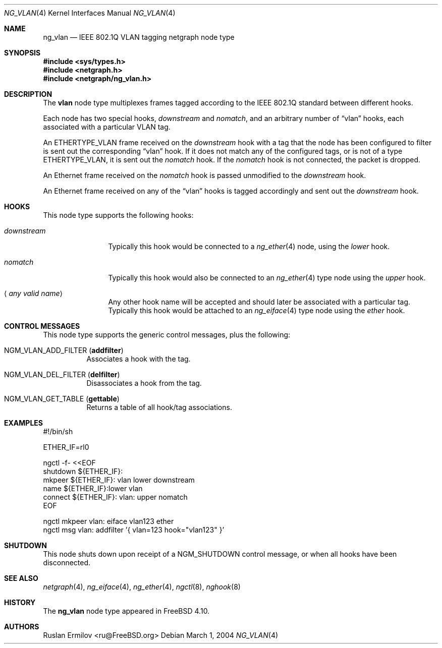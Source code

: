 .\" Copyright (c) 2003 Ruslan Ermilov
.\" All rights reserved.
.\"
.\" Redistribution and use in source and binary forms, with or without
.\" modification, are permitted provided that the following conditions
.\" are met:
.\" 1. Redistributions of source code must retain the above copyright
.\"    notice, this list of conditions and the following disclaimer.
.\" 2. Redistributions in binary form must reproduce the above copyright
.\"    notice, this list of conditions and the following disclaimer in the
.\"    documentation and/or other materials provided with the distribution.
.\"
.\" THIS SOFTWARE IS PROVIDED BY THE AUTHOR AND CONTRIBUTORS ``AS IS'' AND
.\" ANY EXPRESS OR IMPLIED WARRANTIES, INCLUDING, BUT NOT LIMITED TO, THE
.\" IMPLIED WARRANTIES OF MERCHANTABILITY AND FITNESS FOR A PARTICULAR PURPOSE
.\" ARE DISCLAIMED.  IN NO EVENT SHALL THE AUTHOR OR CONTRIBUTORS BE LIABLE
.\" FOR ANY DIRECT, INDIRECT, INCIDENTAL, SPECIAL, EXEMPLARY, OR CONSEQUENTIAL
.\" DAMAGES (INCLUDING, BUT NOT LIMITED TO, PROCUREMENT OF SUBSTITUTE GOODS
.\" OR SERVICES; LOSS OF USE, DATA, OR PROFITS; OR BUSINESS INTERRUPTION)
.\" HOWEVER CAUSED AND ON ANY THEORY OF LIABILITY, WHETHER IN CONTRACT, STRICT
.\" LIABILITY, OR TORT (INCLUDING NEGLIGENCE OR OTHERWISE) ARISING IN ANY WAY
.\" OUT OF THE USE OF THIS SOFTWARE, EVEN IF ADVISED OF THE POSSIBILITY OF
.\" SUCH DAMAGE.
.\"
.\" $FreeBSD: releng/9.3/share/man/man4/ng_vlan.4 141350 2005-02-05 11:31:31Z ru $
.\"
.Dd March 1, 2004
.Dt NG_VLAN 4
.Os
.Sh NAME
.Nm ng_vlan
.Nd IEEE 802.1Q VLAN tagging netgraph node type
.Sh SYNOPSIS
.In sys/types.h
.In netgraph.h
.In netgraph/ng_vlan.h
.Sh DESCRIPTION
The
.Nm vlan
node type multiplexes frames tagged according to
the IEEE 802.1Q standard between different hooks.
.Pp
Each node has two special hooks,
.Va downstream
and
.Va nomatch ,
and an arbitrary number of
.Dq vlan
hooks, each associated with a particular VLAN tag.
.Pp
An
.Dv ETHERTYPE_VLAN
frame received on the
.Va downstream
hook with a tag that the node has been configured to filter
is sent out the corresponding
.Dq vlan
hook.
If it does not match any of the configured tags, or is not of a type
.Dv ETHERTYPE_VLAN ,
it is sent out the
.Va nomatch
hook.
If the
.Va nomatch
hook is not connected, the packet is dropped.
.Pp
An Ethernet frame received on the
.Va nomatch
hook is passed unmodified to the
.Va downstream
hook.
.Pp
An Ethernet frame received on any of the
.Dq vlan
hooks is tagged accordingly and sent out the
.Va downstream
hook.
.Sh HOOKS
This node type supports the following hooks:
.Bl -tag -width ".Va downstream"
.It Va downstream
Typically this hook would be connected to a
.Xr ng_ether 4
node, using the
.Va lower
hook.
.It Va nomatch
Typically this hook would also be connected to an
.Xr ng_ether 4
type node using the
.Va upper
hook.
.It Aq Em "any valid name"
Any other hook name will be accepted and should later be associated with
a particular tag.
Typically this hook would be attached to an
.Xr ng_eiface 4
type node using the
.Va ether
hook.
.El
.Sh CONTROL MESSAGES
This node type supports the generic control messages, plus the following:
.Bl -tag -width indent
.It Dv NGM_VLAN_ADD_FILTER Pq Li addfilter
Associates a hook with the tag.
.It Dv NGM_VLAN_DEL_FILTER Pq Li delfilter
Disassociates a hook from the tag.
.It Dv NGM_VLAN_GET_TABLE Pq Li gettable
Returns a table of all hook/tag associations.
.El
.Sh EXAMPLES
.Bd -literal
#!/bin/sh

ETHER_IF=rl0

ngctl -f- <<EOF
shutdown ${ETHER_IF}:
mkpeer ${ETHER_IF}: vlan lower downstream
name ${ETHER_IF}:lower vlan
connect ${ETHER_IF}: vlan: upper nomatch
EOF

ngctl mkpeer vlan: eiface vlan123 ether
ngctl msg vlan: addfilter '{ vlan=123 hook="vlan123" }'
.Ed
.Sh SHUTDOWN
This node shuts down upon receipt of a
.Dv NGM_SHUTDOWN
control message, or when all hooks have been disconnected.
.Sh SEE ALSO
.Xr netgraph 4 ,
.Xr ng_eiface 4 ,
.Xr ng_ether 4 ,
.Xr ngctl 8 ,
.Xr nghook 8
.Sh HISTORY
The
.Nm
node type appeared in
.Fx 4.10 .
.Sh AUTHORS
.An Ruslan Ermilov Aq ru@FreeBSD.org
